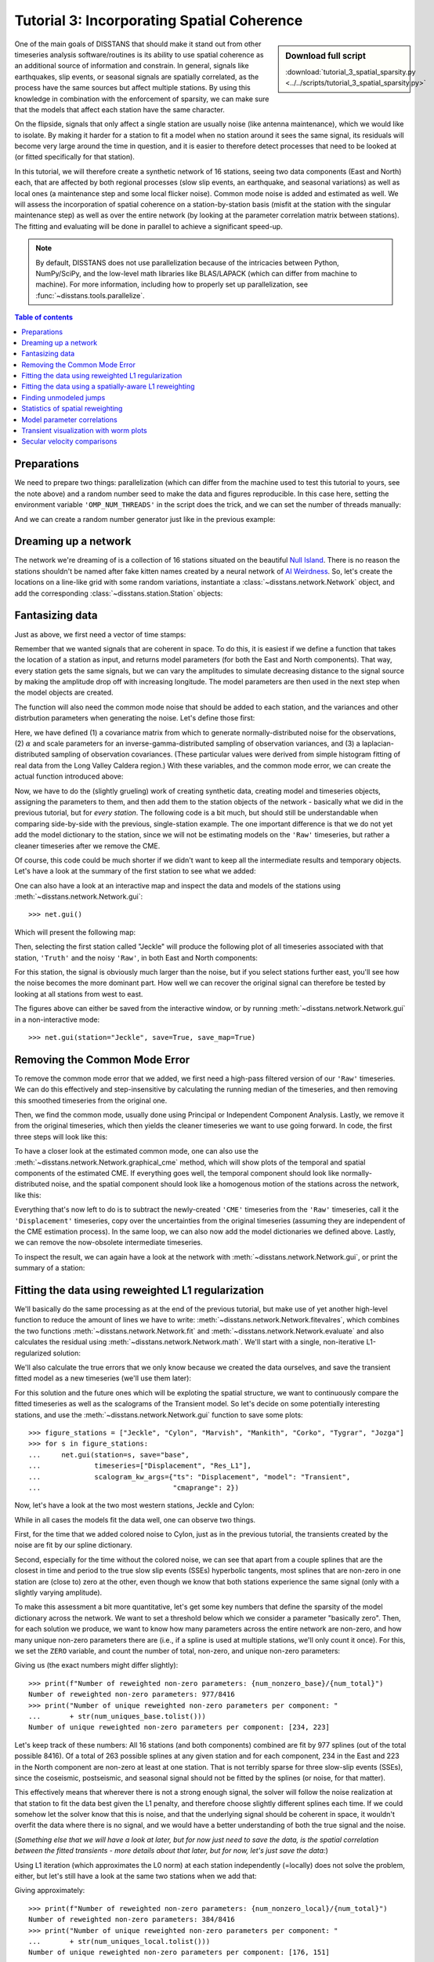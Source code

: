 Tutorial 3: Incorporating Spatial Coherence
===========================================

.. sidebar:: Download full script

   :download:`tutorial_3_spatial_sparsity.py <../../scripts/tutorial_3_spatial_sparsity.py>`

One of the main goals of DISSTANS that should make it stand out from other timeseries analysis
software/routines is its ability to use spatial coherence as an additional source of
information and constrain. In general, signals like earthquakes, slip events, or seasonal
signals are spatially correlated, as the process have the same sources but affect multiple
stations. By using this knowledge in combination with the enforcement of sparsity, we can
make sure that the models that affect each station have the same character.

On the flipside, signals that only affect a single station are usually noise (like antenna
maintenance), which we would like to isolate. By making it harder for a station to fit a model
when no station around it sees the same signal, its residuals will become very large around
the time in question, and it is easier to therefore detect processes that need to be looked at
(or fitted specifically for that station).

In this tutorial, we will therefore create a synthetic network of 16 stations, seeing two
data components (East and North) each, that are affected by both regional processes (slow slip
events, an earthquake, and seasonal variations) as well as local ones (a maintenance step
and some local flicker noise). Common mode noise is added and estimated as well.
We will assess the incorporation of spatial coherence on a station-by-station basis (misfit
at the station with the singular maintenance step) as well as over the entire network
(by looking at the parameter correlation matrix between stations). The fitting and
evaluating will be done in parallel to achieve a significant speed-up.

.. note::
    By default, DISSTANS does not use parallelization because of the intricacies
    between Python, NumPy/SciPy, and the low-level math libraries like BLAS/LAPACK
    (which can differ from machine to machine). For more information, including how
    to properly set up parallelization, see :func:`~disstans.tools.parallelize`.

.. contents:: Table of contents
    :local:

Preparations
------------

We need to prepare two things: parallelization (which can differ from the machine used to
test this tutorial to yours, see the note above) and a random number seed to make the data
and figures reproducible.
In this case here, setting the environment variable ``'OMP_NUM_THREADS'``
in the script does the trick, and we can set the number of threads manually:

.. doctest::

    >>> import os
    >>> os.environ['OMP_NUM_THREADS'] = '1'
    >>> import disstans
    >>> disstans.defaults["general"]["num_threads"] = 16

And we can create a random number generator just like in the previous example:

.. doctest::

    >>> import numpy as np
    >>> rng = np.random.default_rng(0)

Dreaming up a network
---------------------

The network we're dreaming of is a collection of 16 stations situated on the beautiful
`Null Island <https://en.wikipedia.org/wiki/Null_Island>`_. There is no reason the
stations shouldn't be named after fake kitten names created by a neural network of
`AI Weirdness <https://aiweirdness.com/post/162396324452/neural-networks-kittens>`_.
So, let's create the locations on a line-like grid with some random variations,
instantiate a :class:`~disstans.network.Network` object, and add the corresponding
:class:`~disstans.station.Station` objects:

.. doctest::

    >>> from disstans import Network, Station
    >>> net_name = "NullIsland"
    >>> station_names = ["Jeckle", "Cylon", "Marper", "Timble",
    ...                  "Macnaw", "Colzyy", "Mrror", "Mankith",
    ...                  "Lingo", "Marvish", "Corko", "Kogon",
    ...                  "Malool", "Aarla", "Tygrar", "Jozga"]
    >>> nlon, nlat = 16, 1
    >>> num_stations = nlon * nlat
    >>> lons, lats = np.meshgrid(np.linspace(0, 1, num=nlon),
    ...                          np.linspace(-0.1, 0.1, num=nlat))
    >>> net = Network(name=net_name)
    >>> for (istat, stat_name), lon, lat in zip(enumerate(station_names),
    ...                                         lons.ravel(), lats.ravel()):
    ...     temp_loc = [lat + rng.normal()*0.02 + int(istat % 2 == 0)*0.1,
    ...                 lon + rng.normal()*0.01, 0]
    ...     net[stat_name] = Station(name=stat_name,
    ...                              location=temp_loc)

Fantasizing data
----------------

Just as above, we first need a vector of time stamps:

.. doctest::

    >>> import pandas as pd
    >>> t_start_str = "2000-01-01"
    >>> t_end_str = "2010-01-01"
    >>> timevector = pd.date_range(start=t_start_str, end=t_end_str, freq="1D")

Remember that we wanted signals that are coherent in space. To do this, it is easiest
if we define a function that takes the location of a station as input, and returns
model parameters (for both the East and North components). That way, every station gets
the same signals, but we can vary the amplitudes to simulate decreasing distance to
the signal source by making the amplitude drop off with increasing longitude.
The model parameters are then used in the next step when the model objects are created.

The function will also need the common mode noise that should be added to each station,
and the variances and other distrbution parameters when generating the noise. Let's
define those first:

.. doctest::

    >>> # create CME
    >>> cme_noise = rng.normal(size=(timevector.size, 2)) * 0.2
    >>> # define noise covariance matrix
    >>> from scipy.stats import invgamma, laplace
    >>> var_e, var_n, cov_en = 0.354, 0.538, 0.015
    >>> invgamma_e_alpha, invgamma_e_scale = 2.569, 0.274
    >>> invgamma_n_alpha, invgamma_n_scale = 3.054, 0.536
    >>> laplace_en_scale = 0.031
    >>> noise_cov = np.array([[var_e, cov_en], [cov_en, var_n]])

Here, we have defined (1) a covariance matrix from which to generate normally-distributed
noise for the observations, (2) :math:`\alpha` and scale parameters for an
inverse-gamma-distributed sampling of observation variances, and (3) a laplacian-distributed
sampling of observation covariances. (These particular values were derived from simple histogram
fitting of real data from the Long Valley Caldera region.) With these variables, and the common
mode error, we can create the actual function introduced above:

.. doctest::

    >>> def generate_parameters_noise(loc, rng):
    ...     lon, lat = loc[1], loc[0]
    ...     p_sec = np.array([[0, 0], [1, -1]])
    ...     p_seas = rng.uniform(-0.3, 0.3, size=(2, 2))
    ...     p_sse1 = np.array([[6, -6]])*np.exp(-(3 * lon**2))  # from the west
    ...     p_sse2 = np.array([[4, -4]])*np.exp(-(3 * lon**2))  # from the west
    ...     p_sse3 = np.array([[8, -8]])*np.exp(-(3 * lon**2))  # from the west
    ...     p_eq = np.array([[-3, 3]])
    ...     meas_noise = rng.multivariate_normal(mean=(0, 0), cov=noise_cov,
    ...                                          size=timevector.size)
    ...     noisevec = meas_noise + cme_noise
    ...     estim_var_cov = np.stack([invgamma.rvs(invgamma_e_alpha, loc=var_e,
    ...                                            scale=invgamma_e_scale,
    ...                                            size=timevector.size, random_state=rng),
    ...                               invgamma.rvs(invgamma_n_alpha, loc=var_n,
    ...                                            scale=invgamma_n_scale,
    ...                                            size=timevector.size, random_state=rng),
    ...                               laplace.rvs(loc=cov_en, scale=laplace_en_scale,
    ...                                           size=timevector.size, random_state=rng)], axis=1)
    ...     return p_sec, p_seas, p_eq, p_sse1, p_sse2, p_sse3, noisevec, estim_var_cov

Now, we have to do the (slightly grueling) work of creating synthetic data, creating
model and timeseries objects, assigning the parameters to them, and then add them
to the station objects of the network - basically what we did in the previous tutorial,
but for *every station*. The following code is a bit much, but should still be
understandable when comparing side-by-side with the previous, single-station
example. The one important difference is that we do not yet add the model dictionary
to the station, since we will not be estimating models on the ``'Raw'`` timeseries,
but rather a cleaner timeseries after we remove the CME.

.. doctest::

    >>> from copy import deepcopy
    >>> from disstans import Timeseries
    >>> from disstans.models import HyperbolicTangent, Polynomial, Sinusoid, Step, \
    ...     SplineSet, Logarithmic
    >>> from disstans.tools import create_powerlaw_noise
    >>> mdl_coll, mdl_coll_synth = {}, {}  # containers for the model objects
    >>> synth_coll = {}  # dictionary of synthetic data & noise for each stations
    >>> for station in net:
    ...     # think of some model parameters
    ...     p_sec, p_seas, p_eq, p_sse1, p_sse2, p_sse3, noisevec, estim_var_cov = \
    ...         generate_parameters_noise(station.location, rng)
    ...     # create model objects
    ...     mdl_sec = Polynomial(order=1, time_unit="Y", t_reference=t_start_str)
    ...     mdl_seas = Sinusoid(period=1, time_unit="Y", t_reference=t_start_str)
    ...     mdl_eq = Step(["2002-07-01"])
    ...     mdl_post = Logarithmic(tau=20, t_reference="2002-07-01")
    ...     # HyperbolicTangent (no long tails!) is for the truth, SplineSet are for how
    ...     # we will estimate them.
    ...     # We could align the HyperbolicTangents with the spline center times but that would
    ...     # never happen in real life so it would just unrealistically embellish our results
    ...     mdl_sse1 = HyperbolicTangent(tau=50, t_reference="2001-07-01")
    ...     mdl_sse2 = HyperbolicTangent(tau=50, t_reference="2003-07-01")
    ...     mdl_sse3 = HyperbolicTangent(tau=300, t_reference="2007-01-01")
    ...     mdl_trans = SplineSet(degree=2,
    ...                           t_center_start=t_start_str,
    ...                           t_center_end=t_end_str,
    ...                           list_num_knots=[int(1+2**n) for n in range(3, 8)])
    ...     # collect the models in the dictionary
    ...     mdl_coll_synth[station.name] = {"Secular": mdl_sec,
    ...                                     "Seasonal": mdl_seas,
    ...                                     "Earthquake": mdl_eq,
    ...                                     "Postseismic": mdl_post}
    ...     mdl_coll[station.name] = deepcopy(mdl_coll_synth[station.name])
    ...     mdl_coll_synth[station.name].update({"SSE1": mdl_sse1,
    ...                                          "SSE2": mdl_sse2,
    ...                                          "SSE3": mdl_sse3})
    ...     mdl_coll[station.name].update({"Transient": mdl_trans})
    ...     # only the model objects that will not be associated with the station
    ...     # get their model parameters read in
    ...     mdl_sec.read_parameters(p_sec)
    ...     mdl_seas.read_parameters(p_seas)
    ...     mdl_eq.read_parameters(p_eq)
    ...     mdl_post.read_parameters(p_eq/5)
    ...     mdl_sse1.read_parameters(p_sse1)
    ...     mdl_sse2.read_parameters(p_sse2)
    ...     mdl_sse3.read_parameters(p_sse3)
    ...     # now, evaluate the models
    ...     # noise will be white + colored
    ...     gen_data = \
    ...         {"sec": mdl_sec.evaluate(timevector)["fit"],
    ...          "trans": (mdl_sse1.evaluate(timevector)["fit"] +
    ...                    mdl_sse2.evaluate(timevector)["fit"] +
    ...                    mdl_sse3.evaluate(timevector)["fit"]),
    ...          "noise": noisevec}
    ...     gen_data["seas+sec+eq"] = (gen_data["sec"] +
    ...                                mdl_seas.evaluate(timevector)["fit"] +
    ...                                mdl_eq.evaluate(timevector)["fit"] +
    ...                                mdl_post.evaluate(timevector)["fit"])
    ...     # for one station, we'll add a colored noise process such that the resulting
    ...     # noise variance is the same as before
    ...     # but: only in the second half, where there are no strong, short-term signals
    ...     if station.name == "Cylon":
    ...         gen_data["noise"][timevector.size//2:, :] = \
    ...             (gen_data["noise"][timevector.size//2:, :] +
    ...              create_powerlaw_noise(size=(timevector.size // 2, 2),
    ...                                    exponent=1, seed=rng
    ...                                    ) * np.sqrt(np.array([[var_e, var_n]]))
    ...              ) / np.sqrt(2)
    ...     # for one special station, we add the maintenance step
    ...     # repeating all steps above
    ...     if station.name == "Corko":
    ...         # time and amplitude
    ...         p_maint = np.array([[-2, 0]])
    ...         mdl_maint = Step(["2005-01-01"])
    ...         mdl_maint.read_parameters(p_maint)
    ...         # add to station and synthetic data
    ...         mdl_coll_synth[station.name].update({"Maintenance": mdl_maint})
    ...         gen_data["seas+sec+eq"] += mdl_maint.evaluate(timevector)["fit"]
    ...     # now we sum the components up...
    ...     gen_data["truth"] = gen_data["seas+sec+eq"] + gen_data["trans"]
    ...     gen_data["data"] = gen_data["truth"] + gen_data["noise"]
    ...     synth_coll[station.name] = gen_data
    ...     # ... and assign them to the station as timeseries objects
    ...     station["Truth"] = \
    ...         Timeseries.from_array(timevector=timevector,
    ...                               data=gen_data["truth"],
    ...                               src="synthetic",
    ...                               data_unit="mm",
    ...                               data_cols=["E", "N"])
    ...     station["Raw"] = \
    ...         Timeseries.from_array(timevector=timevector,
    ...                               data=gen_data["data"],
    ...                               var=estim_var_cov[:, :2],
    ...                               cov=estim_var_cov[:, 2],
    ...                               src="synthetic",
    ...                               data_unit="mm",
    ...                               data_cols=["E", "N"])

Of course, this code could be much shorter if we didn't want to keep all the
intermediate results and temporary objects.
Let's have a look at the summary of the first station to see what we added:

.. doctest::

    >>> print(net["Jeckle"])
    Station Jeckle at [0.0025146044218678637, -0.0013210486329130189, 0] with timeseries
    Truth
     - Source: synthetic
     - Units: mm
     - Shape: (3654, 2)
     - Offset Removed: False
     - Data: ['E', 'N']
    Raw
     - Source: synthetic
     - Units: mm
     - Shape: (3654, 2)
     - Offset Removed: False
     - Data: ['E', 'N']
     - Variances: ['E_var', 'N_var']
     - Covariances: ['E_N_cov']

One can also have a look at an interactive map and inspect the data and models
of the stations using :meth:`~disstans.network.Network.gui`::

    >>> net.gui()

Which will present the following map:

.. image:: ../img/tutorial_3a_map.png

Then, selecting the first station called "Jeckle" will produce the following plot
of all timeseries associated with that station, ``'Truth'`` and the noisy
``'Raw'``, in both East and North components:

.. image:: ../img/tutorial_3a_ts_Jeckle.png

For this station, the signal is obviously much larger than the noise, but if you
select stations further east, you'll see how the noise becomes the more dominant
part. How well we can recover the original signal can therefore be tested by looking
at all stations from west to east.

The figures above can either be saved from the interactive window, or by running
:meth:`~disstans.network.Network.gui` in a non-interactive mode::

    >>> net.gui(station="Jeckle", save=True, save_map=True)

Removing the Common Mode Error
------------------------------

To remove the common mode error that we added, we first need a high-pass filtered
version of our ``'Raw'`` timeseries. We can do this effectively and step-insensitive
by calculating the running median of the timeseries, and then removing this
smoothed timeseries from the original one.

Then, we find the common mode, usually done using Principal or Independent Component
Analysis. Lastly, we remove it from the original timeseries, which then yields the cleaner
timeseries we want to use going forward.
In code, the first three steps will look like this:

.. doctest::

    >>> # running median will be saved in "Filtered" timeseries
    >>> net.call_func_ts_return("median", ts_in="Raw", ts_out="Filtered", kernel_size=7)
    >>> # high-pass filtered timeseries will be in "Residual"
    >>> net.math("Residual", "Raw", "-", "Filtered")
    >>> # estimate the common mode
    >>> net.call_netwide_func("decompose", ts_in="Residual", ts_out="CME", method="ica")

To have a closer look at the estimated common mode, one can also use the
:meth:`~disstans.network.Network.graphical_cme` method, which will show plots of the temporal
and spatial components of the estimated CME. If everything goes well, the temporal component
should look like normally-distributed noise, and the spatial component should look like
a homogenous motion of the stations across the network, like this:

|3b_cme_temporal| |3b_cme_spatial|

.. |3b_cme_temporal| image:: ../img/tutorial_3b_cme_temporal.png
    :width: 49%

.. |3b_cme_spatial| image:: ../img/tutorial_3b_cme_spatial.png
    :width: 49%

Everything that's now left to do is to subtract the newly-created ``'CME'`` timeseries
from the ``'Raw'`` timeseries, call it the ``'Displacement'`` timeseries, copy over
the uncertainties from the original timeseries (assuming they are independent of the CME
estimation process). In the same loop, we can also now add the model dictionaries we
defined above. Lastly, we can remove the now-obsolete intermediate timeseries.

.. doctest::

    >>> for station in net:
    ...     # calculate the clean timeseries
    ...     station.add_timeseries("Displacement", station["Raw"] - station["CME"],
    ...                            override_data_cols=station["Raw"].data_cols)
    ...     # copy over the uncertainties
    ...     station["Displacement"].add_uncertainties(timeseries=station["Raw"])
    ...     # give the station the models to fit
    ...     station.add_local_model_dict(ts_description="Displacement",
    ...                                  model_dict=mdl_coll[station.name])
    >>> # remove unnecessary intermediate results
    >>> net.remove_timeseries("Filtered", "CME", "Residual")

To inspect the result, we can again have a look at the network with
:meth:`~disstans.network.Network.gui`, or print the summary of a station:

.. doctest::

    >>> print(net["Jeckle"])
    Station Jeckle at [0.0025146044218678637, -0.0013210486329130189, 0] with timeseries
    Truth
     - Source: synthetic
     - Units: mm
     - Shape: (3654, 2)
     - Offset Removed: False
     - Data: ['E', 'N']
    Raw
     - Source: synthetic
     - Units: mm
     - Shape: (3654, 2)
     - Offset Removed: False
     - Data: ['E', 'N']
     - Variances: ['E_var', 'N_var']
     - Covariances: ['E_N_cov']
    Displacement
     - Source: synthetic-decompose
     - Units: mm
     - Shape: (3654, 2)
     - Offset Removed: False
     - Data: ['E', 'N']
     - Variances: ['E_var', 'N_var']
     - Covariances: ['E_N_cov']
     - Models: ['Secular', 'Seasonal', 'Earthquake', 'Postseismic', 'Transient']

Fitting the data using reweighted L1 regularization
---------------------------------------------------

We'll basically do the same processing as at the end of the previous tutorial, but make
use of yet another high-level function to reduce the amount of lines we have to write:
:meth:`~disstans.network.Network.fitevalres`, which combines the two functions
:meth:`~disstans.network.Network.fit` and :meth:`~disstans.network.Network.evaluate` and
also calculates the residual using :meth:`~disstans.network.Network.math`.
We'll start with a single, non-iterative L1-regularized solution:

.. doctest::

    >>> net.fitevalres(ts_description="Displacement", solver="lasso_regression",
    ...                penalty=1, output_description="Fit_L1", residual_description="Res_L1")

We'll also calculate the true errors that we only know because we created the data ourselves,
and save the transient fitted model as a new timeseries (we'll use them later):

.. doctest::

    >>> for stat in net:
    ...     stat["Trans_L1"] = stat.fits["Displacement"]["Transient"].copy(only_data=True)
    >>> net.math("Err_L1", "Fit_L1", "-", "Truth")

For this solution and the future ones which will be exploting the spatial structure,
we want to continuously compare the fitted timeseries as well as the scalograms of
the Transient model. So let's decide on some potentially interesting stations, and
use the :meth:`~disstans.network.Network.gui` function to save some plots::

    >>> figure_stations = ["Jeckle", "Cylon", "Marvish", "Mankith", "Corko", "Tygrar", "Jozga"]
    >>> for s in figure_stations:
    ...     net.gui(station=s, save="base",
    ...             timeseries=["Displacement", "Res_L1"],
    ...             scalogram_kw_args={"ts": "Displacement", "model": "Transient",
    ...                                "cmaprange": 2})

Now, let's have a look at the two most western stations, Jeckle and Cylon:

|3c_scalo_Jeckle_base| |3c_ts_Jeckle_base|

|3c_scalo_Cylon_base| |3c_ts_Cylon_base|

.. |3c_scalo_Jeckle_base| image:: ../img/tutorial_3c_scalo_Jeckle_base.png
    :width: 49%

.. |3c_ts_Jeckle_base| image:: ../img/tutorial_3c_ts_Jeckle_base.png
    :width: 49%

.. |3c_scalo_Cylon_base| image:: ../img/tutorial_3c_scalo_Cylon_base.png
    :width: 49%

.. |3c_ts_Cylon_base| image:: ../img/tutorial_3c_ts_Cylon_base.png
    :width: 49%

While in all cases the models fit the data well, one can observe two things.

First, for the time that we added colored noise to Cylon, just as in the previous
tutorial, the transients created by the noise are fit by our spline dictionary.

Second, especially for the time without the colored noise, we can see that apart from a couple
splines that are the closest in time and period to the true slow slip events (SSEs)
hyperbolic tangents, most splines that are non-zero in one station are (close to) zero at the other,
even though we know that both stations experience the same signal (only with a slightly
varying amplitude).

To make this assessment a bit more quantitative, let's get some key numbers that define
the sparsity of the model dictionary across the network.
We want to set a threshold below which we consider a parameter "basically zero".
Then, for each solution we produce, we want to know how many parameters across the entire
network are non-zero, and how many unique non-zero parameters there are (i.e., if a spline
is used at multiple stations, we'll only count it once). For this, we set the ``ZERO`` variable,
and count the number of total, non-zero, and unique non-zero parameters:

.. doctest::

    >>> ZERO = 1e-4  # this is from the default in Network.spatialfit
    >>> num_total = sum([s.models["Displacement"]["Transient"].parameters.size for s in net])
    >>> num_uniques_base = \
    ...     np.sum(np.any(np.stack([np.abs(s.models["Displacement"]["Transient"].parameters)
    ...                             > ZERO for s in net]), axis=0), axis=0)
    >>> num_nonzero_base = sum([(s.models["Displacement"]["Transient"].parameters.ravel() > ZERO
    ...                          ).sum() for s in net])

.. doctest::
    :hide:

    >>> assert num_nonzero_base < 1000
    >>> assert all([num < 250 for num in num_uniques_base])

Giving us (the exact numbers might differ slightly)::

    >>> print(f"Number of reweighted non-zero parameters: {num_nonzero_base}/{num_total}")
    Number of reweighted non-zero parameters: 977/8416
    >>> print("Number of unique reweighted non-zero parameters per component: "
    ...       + str(num_uniques_base.tolist()))
    Number of unique reweighted non-zero parameters per component: [234, 223]

Let's keep track of these numbers: All 16 stations (and both components) combined are
fit by 977 splines (out of the total possible 8416). Of a total of 263 possible splines
at any given station and for each component, 234 in the East and 223 in the North
component are non-zero at least at one station. That is not terribly sparse for three
slow-slip events (SSEs), since the coseismic, postseismic, and seasonal signal should not
be fitted by the splines (or noise, for that matter).

This effectively means that wherever there is not a strong enough signal, the solver will
follow the noise realization at that station to fit the data best given the L1 penalty,
and therefore choose slightly different splines each time.
If we could somehow let the solver know that this is noise, and that the underlying
signal should be coherent in space, it wouldn't overfit the data where there is no signal,
and we would have a better understanding of both the true signal and the noise.

(*Something else that we will have a look at later, but for now just need to save the data,
is the spatial correlation between the fitted transients - more details about that later,
but for now, let's just save the data:*)

.. doctest::

    >>> cor_base = np.corrcoef(np.stack([s.fits["Displacement"]["Transient"].data.values[:, 1]
    ...                                  for s in net]))

Using L1 iteration (which approximates the L0 norm) at each station independently (=locally)
does not solve the problem, either, but let's still have a look at the same two stations when
we add that:

.. doctest::

    >>> net.fitevalres(ts_description="Displacement", solver="lasso_regression",
    ...                penalty=1, reweight_max_iters=5,
    ...                output_description="Fit_L1R5", residual_description="Res_L1R5")
    >>> for stat in net:
    ...     stat["Trans_L1R5"] = stat.fits["Displacement"]["Transient"].copy(only_data=True)
    >>> net.math("Err_L1R5", "Fit_L1R5", "-", "Truth")
    >>> # get spatial correlation matrix for later
    >>> cor_localiters = np.corrcoef(np.stack([s.fits["Displacement"]["Transient"].data.values[:, 1]
    ...                                        for s in net]))
    >>> # get number of (unique) non-zero parameters
    >>> num_uniques_local = \
    ...     np.sum(np.any(np.stack([np.abs(s.models["Displacement"]["Transient"].parameters)
    ...                             > ZERO for s in net]), axis=0), axis=0)
    >>> num_nonzero_local = sum([(s.models["Displacement"]["Transient"].parameters.ravel() > ZERO
    ...                           ).sum() for s in net])

.. doctest::
    :hide:

    >>> assert num_nonzero_local < 500
    >>> assert all([num < 200 for num in num_uniques_local])

Giving approximately::

    >>> print(f"Number of reweighted non-zero parameters: {num_nonzero_local}/{num_total}")
    Number of reweighted non-zero parameters: 384/8416
    >>> print("Number of unique reweighted non-zero parameters per component: "
    ...       + str(num_uniques_local.tolist()))
    Number of unique reweighted non-zero parameters per component: [176, 151]

Which gives the following figures (see the plotting code above):

|3c_scalo_Jeckle_local| |3c_ts_Jeckle_local|

|3c_scalo_Cylon_local| |3c_ts_Cylon_local|

.. |3c_scalo_Jeckle_local| image:: ../img/tutorial_3c_scalo_Jeckle_local.png
    :width: 49%

.. |3c_ts_Jeckle_local| image:: ../img/tutorial_3c_ts_Jeckle_local.png
    :width: 49%

.. |3c_scalo_Cylon_local| image:: ../img/tutorial_3c_scalo_Cylon_local.png
    :width: 49%

.. |3c_ts_Cylon_local| image:: ../img/tutorial_3c_ts_Cylon_local.png
    :width: 49%

We can see that while the total number of non-zero splines decreased by around half,
the number of *unique* non-zero splines decreased by far less. Furthermore, we still
see that different splines are used throughout the stations for the same domminant signals.

Unless we want to create one giant least-squares L1-regularized problem that combines
all stations, and giving the spline parameters a distance-dependent covariance matrix
between the stations (which is computationally still unfeasible for any real regional
network), we need to think of a better way to reduce the number of unique splines.

Fitting the data using a spatially-aware L1 reweighting
-------------------------------------------------------

[riel14]_ solves the problem by alternating between a station-specific solution, and a step
where the parameter weights of each L1-regularized problems are gathered, compared, and
updated based on a weighting scheme. In DISSTANS, this is handled by the
:meth:`~disstans.network.Network.spatialfit` method, where more information about its algorithm
can be found. In this tutorial, we just want to show how it is used and how it can improve
the quality of the fit.

:meth:`~disstans.network.Network.spatialfit` takes some important arguments, but at its core
it's essentially a wrapper for :meth:`~disstans.network.Network.fit`. Just like the latter,
we give it an (initial) ``penalty`` parameter. Additionally, we can now specify the models
which we want to combine spatially (``spatial_reweight_models``), how many spatial iterations
we want (``spatial_reweight_iters``), and what reweighting function we want to use
(``local_reweight_func``). The choice of the reweighting function and its hyperparameters
is crucial for good results, much like the choice of the penalty parameter for simple
L2-regularized least squares. At this stage, there is no perfect way to know the best
choice before looking at the result, so some trial-and-error is required. An empirically
derived, decent starting point for such a search would put the ``penalty`` of a similar
order of magnitude to the expected noise variance of the data. For the reweighting function
that then kicks in after the first iteration, the default reweighting function can be used.

We can also specify the ``verbose`` option so that we get some interesting statistics along
the way (plus some progress bars that aren't shown here). Let's start by defining the
reweighting function, running only one spatial iteration, and evaluating its solution:

.. doctest::

    >>> rw_func = disstans.solvers.InverseReweighting(eps=1e-4, scale=0.1)
    >>> stats = net.spatialfit("Displacement",
    ...                        penalty=1,
    ...                        spatial_reweight_models=["Transient"],
    ...                        spatial_reweight_iters=1,
    ...                        local_reweight_func=rw_func,
    ...                        formal_covariance=True,
    ...                        verbose=True)
    Calculating scale lengths
    Distance percentiles in km (5-50-95): [12.6, 38.3, 89.7]
    Initial fit
    ...
    Fit after 1 reweightings
    ...
    Done
    >>> net.evaluate("Displacement", output_description="Fit_L1R1S1")
    >>> for stat in net:
    ...     stat["Trans_L1R1S1"] = stat.fits["Displacement"]["Transient"].copy(only_data=True)
    >>> net.math("Res_L1R1S1", "Displacement", "-", "Fit_L1R1S1")
    >>> net.math("Err_L1R1S1", "Fit_L1R1S1", "-", "Truth")
    >>> # get spatial correlation matrix for later
    >>> cor_spatialiters1 = \
    ...     np.corrcoef(np.stack([s.fits["Displacement"]["Transient"].data.values[:, 1]
    ...                           for s in net]))

Where the solver will give us (approximately) the following statistics::

    Calculating scale lengths
    Initial fit
    Number of reweighted non-zero parameters: 977/8416
    Number of unique reweighted non-zero parameters per component: [234, 223]
    Updating weights
    Stacking model Transient
    Weight percentiles (5-50-95): [0.2756785592, 999.53268504, 999.99131448]
    Fit after 1 reweightings
    Number of reweighted non-zero parameters: 446/8416
    Number of unique reweighted non-zero parameters per component: [129, 101]
    RMS difference of 'Transient' parameters = 10.058841646 (1129 changed)
    Done

The numbers before the first reweighting are exactly the same from before we iterated
at all - which makes sense since the initial solve is before any reweighting can be
done, and we did not specify any local L1 reweighting iterations.
The next two numbers are new however, and they show the effect of our spatial
combination scheme: not only did the total number of non-zero parameters drop
significantly (as before), but the number of *unique* non-zero parameters dropped
significantly as well.

Let's see how this manifests itself in the same stations we looked at above:

|3c_scalo_Jeckle_spatial1| |3c_ts_Jeckle_spatial1|

|3c_scalo_Cylon_spatial1| |3c_ts_Cylon_spatial1|

.. |3c_scalo_Jeckle_spatial1| image:: ../img/tutorial_3c_scalo_Jeckle_spatial1.png
    :width: 49%

.. |3c_ts_Jeckle_spatial1| image:: ../img/tutorial_3c_ts_Jeckle_spatial1.png
    :width: 49%

.. |3c_scalo_Cylon_spatial1| image:: ../img/tutorial_3c_scalo_Cylon_spatial1.png
    :width: 49%

.. |3c_ts_Cylon_spatial1| image:: ../img/tutorial_3c_ts_Cylon_spatial1.png
    :width: 49%

As we can see, the fit to the data is almost as good, and the splines used to get
to that fit are basically the same between the two stations. Let's see when and
if the spatial iterations converge by doing the same thing, but with 20 reweighting
steps:

.. doctest::

    >>> stats = net.spatialfit("Displacement",
    ...                        penalty=1,
    ...                        spatial_reweight_models=["Transient"],
    ...                        spatial_reweight_iters=20,
    ...                        local_reweight_func=rw_func,
    ...                        formal_covariance=True,
    ...                        verbose=True)
    Calculating scale lengths
    Distance percentiles in km (5-50-95): [12.6, 38.3, 89.7]
    Initial fit
    ...
    Fit after 20 reweightings
    ...
    Done
    >>> net.evaluate("Displacement", output_description="Fit_L1R1S20")
    >>> for stat in net:
    ...     stat["Trans_L1R1S20"] = stat.fits["Displacement"]["Transient"].copy(only_data=True)
    >>> net.math("Res_L1R1S20", "Displacement", "-", "Fit_L1R1S20")
    >>> net.math("Err_L1R1S20", "Fit_L1R1S20", "-", "Truth")
    >>> # get spatial correlation matrix for later
    >>> cor_spatialiters20 = \
    ...     np.corrcoef(np.stack([s.fits["Displacement"]["Transient"].data.values[:, 1]
    ...                           for s in net]))

Let's first have a look at the scalograms and timeseries of the stations
we looked at before:

|3c_scalo_Jeckle_spatial20| |3c_ts_Jeckle_spatial20|

|3c_scalo_Cylon_spatial20| |3c_ts_Cylon_spatial20|

.. |3c_scalo_Jeckle_spatial20| image:: ../img/tutorial_3c_scalo_Jeckle_spatial20.png
    :width: 49%

.. |3c_ts_Jeckle_spatial20| image:: ../img/tutorial_3c_ts_Jeckle_spatial20.png
    :width: 49%

.. |3c_scalo_Cylon_spatial20| image:: ../img/tutorial_3c_scalo_Cylon_spatial20.png
    :width: 49%

.. |3c_ts_Cylon_spatial20| image:: ../img/tutorial_3c_ts_Cylon_spatial20.png
    :width: 49%

We can now see that this effect is much stronger now: only a handful of splines
are used by the two stations. Unavoidably, the fit has become a bit worse: for the
Jeckle station, for example, we can see that some left-over signal can be found
in the residual North timeseries around the first SSE, and there is also some overfitting.
This can probably be tuned by changing the L1 ``penalty``, or by choosing a different
``local_reweight_func``, or many other configuration settings that are present in
:meth:`~disstans.network.Network.spatialfit`.
Another way that could potentially mitigate the problem would be to use more splines
that will then better match the onset times of the transients we generated. However,
we won't spend time on it here since the effects of the tuning will depend a lot on the
data you have.
More importantly though, since in the real world you don't know the true signal
and noise, even if you would fit more signal, you could not be sure that you didn't
fit a noise process.

What is important to point out, however, is that the residuals at Cylon do not look as
Gaussian anymore for the timespan we added colored noise. Our goal was to suppress
fitting noise processes as signals. Let's plot the residuals, true noise, and our errors,
to see if that was successful by comparing this solution with the one that only
had local reweighting iterations::

    >>> import matplotlib.pyplot as plt
    >>> from matplotlib.lines import Line2D
    >>> stat = net["Cylon"]
    >>> for title, case, res_ts, err_ts in \
    ...     zip(["5 Local Reweightings", "1 Local, 20 Spatial Reweighting"],
    ...         ["local", "spatial20"],
    ...         ["Res_L1R5", "Res_L1R1S20"],
    ...         ["Err_L1R5", "Err_L1R1S20"]):
    ...     fig, ax = plt.subplots(nrows=2, sharex=True)
    ...     ax[0].set_title(title)
    ...     ax[0].plot(stat[res_ts].data.iloc[:, 0], c='0.3',
    ...                ls='none', marker='.', markersize=0.5)
    ...     ax[0].plot(stat[res_ts].time, synth_coll["Cylon"]["noise"][:, 0], c='C1',
    ...                ls='none', marker='.', markersize=0.5)
    ...     ax[0].plot(stat[err_ts].data.iloc[:, 0], c="C0")
    ...     ax[0].set_ylim(-3, 3)
    ...     ax[0].set_ylabel("East [mm]")
    ...     ax[1].plot(stat[res_ts].data.iloc[:, 1], c='0.3',
    ...                ls='none', marker='.', markersize=0.5)
    ...     ax[1].plot(stat[res_ts].time, synth_coll["Cylon"]["noise"][:, 1], c='C1',
    ...                ls='none', marker='.', markersize=0.5)
    ...     ax[1].plot(stat[err_ts].data.iloc[:, 1], c="C0")
    ...     ax[1].set_ylim(-3, 3)
    ...     ax[1].set_ylabel("North [mm]")
    ...     custom_lines = [Line2D([0], [0], c="0.3", marker=".", linestyle='none'),
    ...                     Line2D([0], [0], c="C1", marker=".", linestyle='none'),
    ...                     Line2D([0], [0], c="C0")]
    ...     ax[0].legend(custom_lines, ["Residual", "Noise", "Error"],
    ...                  loc="upper right", ncol=3)
    ...     ax[1].legend(custom_lines, ["Residual", "Noise", "Error"],
    ...                  loc="upper right", ncol=3)
    ...     fig.savefig(f"tutorial_3d_Cylon_{case}.png")
    ...     plt.close(fig)

Which produces the following plots:

|3d_Cylon_local| |3d_Cylon_spatial20|

.. |3d_Cylon_local| image:: ../img/tutorial_3d_Cylon_local.png
    :width: 49%

.. |3d_Cylon_spatial20| image:: ../img/tutorial_3d_Cylon_spatial20.png
    :width: 49%

Indeed, we can see that the spatial reweighting hindered the solver to fit for some
small-scale noise transients. We can see this in the fact that our residual now more
closely tracks the true noise, and the true error oscillates less and stays closer to zero.
For the longer-scale noise, it is too strong for the solver to ignore (at least with the
current regularization penalties and other hyperparameters). In general, the degree of
success of this method can vary significantly between datasets and hyperparameters.

Quantitatively, we can also see this small improvement when we compute the root-mean-squared
error for the error time series. We can calculate it easily using
:meth:`~disstans.network.Network.analyze_residuals`
for both error timeseries ``'Err_L1R5'`` and ``'Err_L1R1S20'``:

.. doctest::

    >>> stats_dict = {}
    >>> for err_ts in ["Err_L1R5", "Err_L1R1S20"]:
    ...     stats_dict[err_ts] = net.analyze_residuals(err_ts, mean=True, rms=True)

.. doctest::
    :hide:

    >>> assert any([(stats_dict["Err_L1R1S20"].loc["Cylon", ("RMS", comp)]
    ...              < stats_dict["Err_L1R5"].loc["Cylon", ("RMS", comp)] * 0.97)
    ...             for comp in ["Displacement_Model_E-E", "Displacement_Model_N-N"]])

Giving us (again, approximately)::

    >>> for err_ts, stat in stats_dict.items():
    ...     print(f"Errors for {err_ts}:")
    ...     print(stat)
    Errors for Err_L1R5:
    Metrics                      Mean                                           RMS
    Components Displacement_Model_E-E Displacement_Model_N-N Displacement_Model_E-E Displacement_Model_N-N
    Station
    Jeckle                   0.001789               0.011520               0.076381               0.089996
    Cylon                   -0.014557              -0.023176               0.202408               0.211186
    Marper                  -0.007907               0.013339               0.067371               0.104947
    Timble                  -0.019144              -0.020908               0.067921               0.084032
    Macnaw                  -0.005710               0.029705               0.088304               0.083938
    Colzyy                  -0.014511              -0.015330               0.074303               0.101280
    Mrror                    0.004584               0.003457               0.085858               0.067818
    Mankith                 -0.028832               0.029474               0.062641               0.093013
    Lingo                    0.001315              -0.018743               0.082246               0.109537
    Marvish                  0.005598              -0.007535               0.065737               0.075180
    Corko                   -0.001646              -0.010658               0.095140               0.069532
    Kogon                   -0.009032              -0.008998               0.079364               0.097043
    Malool                  -0.007767               0.009422               0.059471               0.101091
    Aarla                   -0.008577               0.009010               0.072254               0.075050
    Tygrar                   0.025358              -0.010280               0.066368               0.070089
    Jozga                   -0.001868              -0.013079               0.056579               0.073994
    Errors for Err_L1R1S20:
    Metrics                      Mean                                           RMS
    Components Displacement_Model_E-E Displacement_Model_N-N Displacement_Model_E-E Displacement_Model_N-N
    Station
    Jeckle                   0.001726               0.011756               0.076691               0.105085
    Cylon                   -0.014118              -0.022802               0.170231               0.204496
    Marper                  -0.007720               0.013229               0.061732               0.096883
    Timble                  -0.019041              -0.020433               0.058748               0.136849
    Macnaw                  -0.005457               0.029680               0.077605               0.083117
    Colzyy                  -0.014377              -0.015487               0.065579               0.088715
    Mrror                    0.004560               0.003531               0.060917               0.067936
    Mankith                 -0.028723               0.029478               0.084800               0.084733
    Lingo                    0.001418              -0.018726               0.078456               0.091549
    Marvish                  0.005602              -0.007613               0.077573               0.083145
    Corko                   -0.002285              -0.010194               0.173590               0.083748
    Kogon                   -0.009033              -0.008620               0.069861               0.075361
    Malool                  -0.007590               0.009453               0.092742               0.093743
    Aarla                   -0.008417               0.008916               0.076819               0.067584
    Tygrar                   0.025537              -0.010260               0.084290               0.062617
    Jozga                   -0.001885              -0.013221               0.062932               0.055925

If you look at the lines for Cylon, the RMS in the East component reduced significantly from
``0.202408`` to ``0.170231``, and the North RMS decreased slightly as well, from ``0.211186``
to ``0.204496``.

.. warning::

    Before you get too excited, be aware though that this is an idealized synthetic
    example. In real data, you might see much stronger colored noise, at more stations,
    that might be correlated in time and space. Some of it can be taken care of by
    removing the common mode error, and some of it with the spatial reweighting presented
    here, but don't expect it to solve all issues with colored and/or station-individual
    noise. This will also all be sensitive to the penalty parameter, the reweighting
    function, and much more, which all could potentially make the spatially-aware fit
    worse than the local-L0 counterpart.
    A more rigorous exploration for the case of different normally-distributed noise
    levels is presented in :doc:`Tutorial 5 <tutorial_5>`.

Finding unmodeled jumps
-----------------------

When looking at the errors that we just printed out, we are painfully reminded that
we added an unmodeled maintenance step to the station Corko. Lets's use the
:meth:`~disstans.network.Network.gui` function to plot the scalograms and timeseries
fits for the station for the two cases we just used.

For 5 local iterations, we get:

|3c_scalo_Corko_local| |3c_ts_Corko_local|

.. |3c_scalo_Corko_local| image:: ../img/tutorial_3c_scalo_Corko_local.png
    :width: 49%

.. |3c_ts_Corko_local| image:: ../img/tutorial_3c_ts_Corko_local.png
    :width: 49%

And for the 20 spatial iterations, we get:

|3c_scalo_Corko_spatial20| |3c_ts_Corko_spatial20|

.. |3c_scalo_Corko_spatial20| image:: ../img/tutorial_3c_scalo_Corko_spatial20.png
    :width: 49%

.. |3c_ts_Corko_spatial20| image:: ../img/tutorial_3c_ts_Corko_spatial20.png
    :width: 49%

Not surprisingly, if we only care about the locally best solution, the solver
will fit the smallest spline as close to the unmodeled jump with a high amplitude.
The result is an overall good fit, with some larger residuals around the time of
the jump (since even the smallest spline is not as short as a day).

If we enforce spatial coherence, the resulting behavior will depend on the strength
of th regularization and reweighting. If it isn't too strong, then we get a similar
behavior to the one that we talked about: the smallest spline will be used to fit the
unmodeled jump.

If, however, the reweighting is strong enough such that the other
stations "forbid" the use of the spline closest to the maintenance jump, then Corko
can't use it, resulting in large residuals before and after the jump. All other modeled
signals are contorted to try to minimize the rest of the residual: for example, the
splines that are associated with the SSEs are fit to a much larger amplitude to
compensate for the maintenance step. In this case, one could examine the RMS of the
residuals, and immediately see a strong outlier for Corko. This can be accomplished
with the :meth:`~disstans.network.Network.analyze_residuals` method, and the
``rms_on_map`` option for :meth:`~disstans.network.Network.gui`.
Once a user recognizes that a station has a significantly larger residual RMS than
most other stations this, they can check out the timeseries of that station and/or consult
a maintenance dictionary and/or check an earthquake catalog to see if there is a step
signal that should be modeled. Then, a step model can be added to the station, and the
entire network can be fit again, producing an even better fit to the data.

The :class:`~disstans.processing.StepDetector` class is a simple method to check for
unmodeled jumps in the residuals (see its documentation for more details).
If we use it to find steps in the two residual timeseries, we can skip the manual labor
of clicking through all the stations and looking for jumps, and focus on those that are
identified by the algorithm:

.. doctest::

    >>> from disstans.processing import StepDetector
    >>> stepdet = StepDetector(kernel_size=51)
    >>> steps_dict = {}
    >>> for res_ts in ["Res_L1R5", "Res_L1R1S20"]:
    ...     steps_dict[res_ts] = stepdet.search_network(net, res_ts)[0]

.. doctest::
    :hide:
    :options: +NORMALIZE_WHITESPACE
    
    >>> for res_ts, steps in steps_dict.items():
    ...     print(steps)
      station       time  probability ...
    ... Corko 2005-01-01  ...
      station       time  probability ...
    ... Corko 2005-01-01  ...

Which gives::

    >>> for res_ts, steps in steps_dict.items():
    ...     print(f"Possible steps for {res_ts}:")
    ...     print(steps)
    Possible steps for Res_L1R5:
      station       time  probability      var0      var1    varred
    0   Corko 2005-01-01    35.183175  0.455094  0.217976  0.521031
    Possible steps for Res_L1R1S20:
      station       time  probability      var0      var1    varred
    0   Corko 2005-01-01    39.707077  0.510561  0.223785  0.561688

In this case, both residual timeseries contain a strong enough jump for the detector to
isolate the missing maintenance step on 2005-01-01. In this case, the probability is
higher in the case where we used spatial information, suggesting that the spatial
reweighting has indeed made it harder for the solver to accurately fit the signal
- this is desired since we didn't include the correct model for this jump, and we want
to enhance the misfit to be able to better find these unmodeled jumps.

For the remainder of this tutorial, let's add the maintenance step at Corko as a model,
and rerun the local and spatial L0 fits.

.. doctest::

    >>> new_maint_mdl = {"Maintenance": Step(["2005-01-01"])}
    >>> mdl_coll["Corko"].update(new_maint_mdl)
    >>> net["Corko"].add_local_model_dict("Displacement", new_maint_mdl)
    >>> # run net.fitevalres and/or net.spatialfit now just as above

Statistics of spatial reweighting
---------------------------------

Let's have a look at the statistics saved by ourselves as well as those returned
by :meth:`~disstans.network.Network.spatialfit` into the ``stats`` dictionary.
The first three variables contain the key numbers we used before to show how
the spatial reweighting not only reduces the total number of splines used, but
also the number of *unique* splines used across the network.
The second three capture the extent to which the parameters change between
the iterations.

Let's make two figures that show how they evolve and converge::

    >>> # first figure is for num_total, arr_uniques, list_nonzeros
    >>> fig, ax1 = plt.subplots()
    >>> ax2 = ax1.twinx()
    >>> ax1.plot(stats["list_nonzeros"], c="k", marker=".")
    >>> ax1.scatter(-1, num_nonzero_base_M, s=100, c="k")
    >>> ax1.scatter(-1, num_nonzero_local_M, s=60, c="k", marker="D")
    >>> ax1.set_ylim([0, 1000])
    >>> ax1.set_yticks(range(0, 1200, 200))
    >>> ax2.plot(stats["arr_uniques"][:, 0], c="C0", marker=".")
    >>> ax2.plot(stats["arr_uniques"][:, 1], c="C1", marker=".")
    >>> ax2.scatter(21, num_uniques_base_M[0], s=100, c="C0")
    >>> ax2.scatter(21, num_uniques_local_M[0], s=60, c="C0", marker="D")
    >>> ax2.scatter(21, num_uniques_base_M[1], s=100, c="C1")
    >>> ax2.scatter(21, num_uniques_local_M[1], s=60, c="C1", marker="D")
    >>> ax2.set_ylim([0, 250])
    >>> ax2.set_yticks(range(0, 300, 50))
    >>> ax1.set_xlim([-1, 21])
    >>> ax1.set_xticks([0, 1, 5, 10, 15, 20])
    >>> ax1.set_xlabel("Iteration")
    >>> ax1.set_ylabel("Total number of non-zero parameters")
    >>> ax2.set_ylabel("Unique number of non-zero parameters")
    >>> custom_lines = [Patch(color="k",),
    ...                 Patch(color="C0"),
    ...                 Patch(color="C1"),
    ...                 Line2D([0], [0], c=[1, 1, 1, 0], mfc="0.7", marker="o"),
    ...                 Line2D([0], [0], c=[1, 1, 1, 0], mfc="0.7", marker="D"),
    ...                 Line2D([0], [0], c="0.7", marker=".")]
    >>> ax1.legend(custom_lines, ["Total", "Unique East", "Unique North",
    ...                           "L1", "Local L0", "Spatial L0"], loc=9, ncol=2)
    >>> ax1.set_title(f"Number of available parameters: {stats['num_total']}")
    >>> fig.savefig(f"tutorial_3e_numparams.png")
    >>> plt.close(fig)
    >>> # second figure is for dict_rms_diff, dict_num_changed
    >>> fig, ax1 = plt.subplots()
    >>> ax2 = ax1.twinx()
    >>> ax1.plot(range(1, 21), stats["dict_rms_diff"]["Transient"], c="C0", marker=".")
    >>> ax1.set_yscale("log")
    >>> ax1.set_ylim([1e-4, 10])
    >>> ax2.plot(range(1, 21), stats["dict_num_changed"]["Transient"], c="C1", marker=".")
    >>> ax2.set_yscale("symlog", linthresh=10)
    >>> ax2.set_ylim([0, 1000])
    >>> ax2.set_yticks([0, 2, 4, 6, 8, 10, 100, 1000])
    >>> ax2.set_yticklabels([0, 2, 4, 6, 8, 10, 100, 1000])
    >>> ax1.set_xticks([0, 1, 5, 10, 15, 20])
    >>> ax1.set_xlabel("Iteration")
    >>> ax1.set_ylabel("RMS difference of parameters")
    >>> ax2.set_ylabel("Number of changed parameters")
    >>> custom_lines = [Line2D([0], [0], c="C0", marker="."),
    ...                 Line2D([0], [0], c="C1", marker=".")]
    >>> ax1.legend(custom_lines, ["RMS Difference", "Changed Parameters"])
    >>> fig.savefig(f"tutorial_3e_diffs.png")
    >>> plt.close(fig)

The first figure shows that between 15 and 20 iterations, both the total number of
parameters as well as the unique ones in both components have converged.

.. image:: ../img/tutorial_3e_numparams.png

The second figure shows that around the same time, the RMS difference of fitted
parameters falls below 10 :sup:`-2`, and less than 10 parameters change
between each iteration. At 20 iterations, no parameters actually change between
being close-to-zero or non-zero, they just change their values slightly.
This shows that the spatial reweighting scheme employed by DISSTANS converges nicely
and fulfills the goal of reducing the number of unique splines used by the entire network.

.. image:: ../img/tutorial_3e_diffs.png

Now, let's pick up on the correlation matrices saved throughout this tutorial
without explaining you why:
``cor_base, cor_localiters, cor_spatialiters1, cor_spatialiters20``. What are they?
For the North component, we computed the correlation coefficients (between -1 and 1)
of the modeled signal (timeseries) from only the transient :class:`~disstans.models.SplineSet`
model between station. This means that the more similar the fitted transients are in shape
(the total amplitude does not influence the correlation coefficient), i.e. in timing and
phases of the transients, the higher the coefficients will be.

We can use these matrices now to plot the (symmetric) correlation matrices for the two
main cases we considered above, and also to compute the median spatial correlation.
If we successfully fitted our synthetic transients, which we know are the same
everywhere, we should see that the median correlation increases when using the
spatial reweighting. Here's some example code::

    >>> for title, case, cormat in \
    ...     zip(["5 Local Reweightings", "1 Local, 20 Spatial Reweighting"],
    ...         ["local", "spatial20"], [cor_localiters, cor_spatialiters20]):
    ...     # median spatial correlation of transient timeseries
    ...     medcor = np.ma.median(np.ma.masked_equal(np.triu(cormat, 1), 0))
    ...     print(f"\nMedian spatial correlation = {medcor}\n")
    ...     # spatial correlation visualization
    ...     plt.figure()
    ...     plt.title(title)
    ...     plt.imshow(cormat, vmin=-1, vmax=1, interpolation="none")
    ...     plt.yticks(ticks=range(num_stations),
    ...                labels=list(net.stations.keys()))
    ...     plt.xticks([])
    ...     plt.tight_layout()
    ...     plt.savefig(f"tutorial_3f_corr_{case}.png")
    ...     plt.close()

In fact, our median spatial correlation increased from ``0.886115352768189``
to ``0.9885053905861687``. We can see this visually in the plots we just saved:

|3f_corr_local| |3f_corr_spatial20|

.. |3f_corr_local| image:: ../img/tutorial_3f_corr_localM.png
    :width: 49%

.. |3f_corr_spatial20| image:: ../img/tutorial_3f_corr_spatial20M.png
    :width: 49%

We can see that especially in the far-east stations, where the signal has fallen close
to or below the noise level, the spatial reweighting has greatly increased the spatial
correlation. (Keep in mind that this is just for the transient model: the overall
timeseries will obviously correlate much less because of the different SSEs, maintenance
steps, etc.)

This did not come with a meaningfully different residuals. If we use
:meth:`~disstans.network.Network.analyze_residuals`, we can see that the mean of the
residuals' RMS in the East and North components only changed from ``0.579811`` and
``0.714766`` to ``0.585447`` and ``0.720693``, respectively.
Also, keep in mind that something we're fitting less now is the non-spatially-coherent
colored noise; by principle, our *residuals* will be slightly larger, in the hopes
that our *errors* are smaller.

Model parameter correlations
----------------------------

While a more detailed exploration of the parameter correlations is left to the next tutorial,
let's have a quick look at the correlation matrices at station Jeckle.
The following code will produce the annotated correlation plot using the
:meth:`~disstans.models.ModelCollection.plot_covariance` method::

    >>> net["Jeckle"].models["Displacement"].plot_covariance(
    ...     fname="tutorial_3g_Jeckle_corr_sparse, use_corr_coef=True)

Which yields the following figure:

.. image:: ../img/tutorial_3g_Jeckle_corr_sparse.png

The first impression is that of extreme sparsity: very few rows and columns actually have
colors diverging from zero. If the user doesn't provide the ``fname`` keyword, the function
will show the interactive plot window, where one can zoom in. However, using the
``plot_empty`` keyword allows for a more compact representation, where the empty parameters
are omitted, yielding the following plot::

    >>> net["Jeckle"].models["Displacement"].plot_covariance(
    ...     fname="tutorial_3g_Jeckle_corr_dense,
    ...     plot_empty=False, use_corr_coef=True)

.. image:: ../img/tutorial_3g_Jeckle_corr_dense.png

One can now see the strong correlation between the transient splines, but also between the
splines and the other models.

Transient visualization with worm plots
---------------------------------------

The reason we saved the transient model fits as separate timeseries
(e.g. ``'Trans_L1R1S20'``) is because we will make use of the
:meth:`~disstans.network.Network.wormplot` method to show the motion of the different
stations across the network. Compared to a static map of instantaneous (or time-integrated)
velocity arrows, a wormplot is able to show no only the total accumulated displacement
over a timespan, but also its evolution, and highlighting periods of fast motion.

For each transient timeseries that we saved, we can produce a wormplot like this::

    >>> for case, trans_ts in \
    ...     zip(["local", "spatial20"], ["Trans_L1R5", "Trans_L1R1S20"]):
    ...     net.wormplot(ts_description=trans_ts,
    ...                  fname=f"tutorial_3h_worm_{case},
    ...                  colorbar_kw_args={"orientation": "horizontal", "shrink": 0.5},
    ...                  scale=1e3, annotate_stations=False,
    ...                  lon_min=-0.1, lon_max=1.1, lat_min=-0.3, lat_max=0.1)

Which yields the following two maps:

|3h_worm_local| |3h_worm_spatial20|

.. |3h_worm_local| image:: ../img/tutorial_3h_worm_localM.png
    :width: 49%

.. |3h_worm_spatial20| image:: ../img/tutorial_3h_worm_spatial20M.png
    :width: 49%

We can also calculate the difference between the two transients::

    >>> net.math("diff-local-spatial", "Trans_L1R5M", "-", "Trans_L1R1S20M")
    >>> net.wormplot(ts_description="diff-local-spatial",
    ...              fname="tutorial_3h_worm_diff",
    ...              colorbar_kw_args={"orientation": "horizontal", "shrink": 0.5},
    ...              scale=1e3, annotate_stations=False,
    ...              lon_min=-0.1, lon_max=1.1, lat_min=-0.3, lat_max=0.1)

Which maps out to:

.. image:: ../img/tutorial_3h_worm_diff.png

We can see that in general, the transients that were estimated through the spatial
L0 estimation process show a more homogenous direction of the motion to the southeast,
which we know to be the true direction of motion. This is also (although less) visible in
the far east of the network, where the signal is close or below the noise floor.

Secular velocity comparisons
----------------------------

To highlight the importance of modeling transients explicitly, we are now going to look
at the estimated linear (secular) velocity that every station experiences. That velocity
is stored in the following parameter in our network (for station Jeckle, e.g.)::

    >>> net["Jeckle"].models["Displacement"]["Secular"].parameters[1, :]

So, for all station velocities for our latest spatially-aware fit, we could use::

    >>> vels_spatl0 = np.stack([stat.models["Displacement"]["Secular"].par[1, :]
    ...                         for stat in net])

Keep in mind that whenever we perform the fitting process, old parameter estimates
get thrown away, so to compare the current estimate from our spatially-aware fit with
the non-spatially-aware one, we have to save these estimates along the way (see script
file). For our comparisons with other approaches that do not explicitly model the
transient episodes, we will therefore simply create new network objects with the same
stations, but different models. We will compare our results with the following alternatives:

1. An unregularized least-squares result without any knowledge of the transients,
2. an unregularized least-squares result approximating the transients with step functions,
3. and results using the MIDAS ([blewitt16]_) algorithm (included in DISSTANS).

Note that we don't actually need an extra network object for the last approach, since
it only operates on the timeseries data directly. For the other ones, we can create
copies using the standard Python approach:

.. doctest::

    >>> # make an almost-from-scratch network object for comparisons
    >>> net_basic = deepcopy(net)
    >>> # delete all unnecessary timeseries and the Transient model
    >>> for stat in net_basic:
    ...     for ts in [t for t in stat.timeseries.keys()
    ...                if t != "Displacement"]:
    ...         del stat[ts]
    ...     del stat.models["Displacement"]["Transient"]
    ...     del stat.fits["Displacement"]["Transient"]
    >>> # we'll compare our spatial-L0 results to a model with steps instead of transients
    >>> net_steps = deepcopy(net_basic)
    >>> # add true center times as steps (reality is going to be worse)
    >>> for stat in net_steps:
    ...     stat.models["Displacement"]["SSESteps"] = \
    ...         Step(["2001-07-01", "2003-07-01", "2007-01-01"])

Next, we will fit both networks, and save the velocities:

.. doctest::

    >>> # fit both the basic network and the one with added steps
    >>> net_basic.fitevalres(ts_description="Displacement", solver="linear_regression",
    ...                      output_description="Fit", residual_description="Res")
    >>> net_steps.fitevalres(ts_description="Displacement", solver="linear_regression",
    ...                      output_description="Fit", residual_description="Res")
    >>> # extract velocities
    >>> vels_basic = np.stack([stat.models["Displacement"]["Secular"].par[1, :]
    ...                        for stat in net_basic])
    >>> vels_steps = np.stack([stat.models["Displacement"]["Secular"].par[1, :]
    ...                        for stat in net_steps])

The MIDAS algorithm is next. Even though our network is small, let's pretend it's big
enough to warrant parallelization. The :func:`~disstans.processing.midas` function
only needs the :class:`~disstans.timeseries.Timeseries` objects as input, so a
parallelized call using :func:`~disstans.tools.parallelize` would look like this:

.. doctest::

    >>> from disstans.tools import parallelize
    >>> from disstans.processing import midas
    >>> midas_in = [stat["Displacement"] for stat in net]
    >>> midas_out = {sta_name: result for sta_name, result
    ...              in zip(net.station_names, parallelize(midas, midas_in))}

We now need to parse the outputs from ``midas_out`` to extract the velocity using
DISSTANS' :meth:`~disstans.models.Model.evaluate` method:

.. doctest::

    >>> mdls_midas = {sta_name: m_out[0] for sta_name, m_out in midas_out.items()}
    >>> vels_midas = np.stack([mdl.par[1, :] for mdl in mdls_midas.values()])

The true velocities to which we'll compare all of the estimated velocities were defined
by us in the very beginning:

.. doctest::

    >>> vels_true = np.stack([mdl["Secular"].par[1, :]
    ...                       for mdl in mdl_coll_synth.values()])

So, we can calculate all the root-mean-squared errors of our velocity estimate as
follows::

    >>> # get RMSE stats
    >>> rmse_spatl0 = np.sqrt(np.mean((vels_spatl0 - vels_true)**2, axis=0))
    >>> rmse_locl0 = np.sqrt(np.mean((vels_locl0 - vels_true)**2, axis=0))
    >>> rmse_steps = np.sqrt(np.mean((vels_steps - vels_true)**2, axis=0))
    >>> rmse_basic = np.sqrt(np.mean((vels_basic - vels_true)**2, axis=0))
    >>> rmse_midas = np.sqrt(np.mean((vels_midas - vels_true)**2, axis=0))
    >>> vel_rmses = pd.DataFrame({"Spatial L0": rmse_spatl0, "Local L0": rmse_locl0,
    ...                           "Linear + Steps": rmse_steps, "Linear": rmse_basic,
    ...                           "MIDAS": rmse_midas},
    ...                          index=sta["Displacement"].data_cols).T
    >>> # print
    >>> print(vel_rmses)
                       E         N
    Spatial L0      0.108107  0.227728
    Local L0        0.456424  0.512325
    Linear + Steps  0.623014  0.605845
    Linear          1.275072  1.272709
    MIDAS           0.854414  0.871200

(Note that these results were calculated after the added maintenance steps, and require
that the velocity results from the solution before adding spatial awareness were saved
into ``vels_locl0``.)

We can see that quantitatively, the spatially-aware, L0-regularized fits significantly
outerperforms the other estimates. Visually, for the two components at station Jeckle,
we can see this improvement:

.. image:: ../img/tutorial_3j_seccomp_Jeckle_E.png

.. image:: ../img/tutorial_3j_seccomp_Jeckle_N.png

Here, the different colored lines correspond to the purely linear components of the fitted
timeseries. The true linear constituent, together with the synthetic noise, is shown as the
dark grey points. The light grey points additionally include the true transient constituent.
A clear progression from the purely linear model that is trying to capture the transient
episodes to our spatially-regularized model explicitly including the transients as to not be
affected by them is clearly visible.

.. note::

    Note that the spatially-regularized solution is still not capturing the true secular
    velocity. This is due to the inherent tradeoff between longterm transients and the
    linear, secular velocity, as well as the presence of noise. We could easily make
    our method recover the true solution by either reducing the number and maximum
    timespan of the transient episodes, and/or lowering the noise level. We have chosen
    the current model and noise hyperparameters to show exactly this tradeoff, and to
    remind the user that this tradeoff would only be worse in real data.
